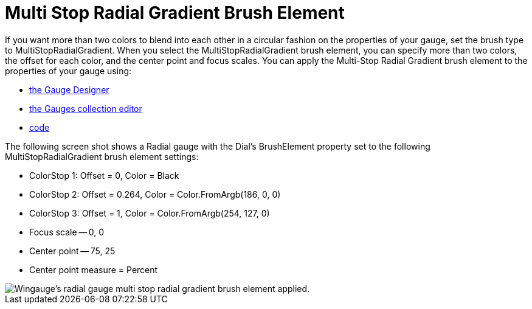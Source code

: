 ﻿////

|metadata|
{
    "name": "wingauge-multi-stop-radial-gradient-brush-element",
    "controlName": ["WinGauge"],
    "tags": ["Charting"],
    "guid": "{B09003F2-A0B2-4FB4-A7FC-C98C728C42A9}",  
    "buildFlags": [],
    "createdOn": "0001-01-01T00:00:00Z"
}
|metadata|
////

= Multi Stop Radial Gradient Brush Element

If you want more than two colors to blend into each other in a circular fashion on the properties of your gauge, set the brush type to MultiStopRadialGradient. When you select the MultiStopRadialGradient brush element, you can specify more than two colors, the offset for each color, and the center point and focus scales. You can apply the Multi-Stop Radial Gradient brush element to the properties of your gauge using:

* link:wingauge-apply-the-multi-stop-radial-gradient-brush-element-using-the-gauge-designer.html[the Gauge Designer]
* link:wingauge-apply-the-multi-stop-radial-gradient-brush-element-at-design-time.html[the Gauges collection editor]
* link:wingauge-apply-the-multi-stop-radial-gradient-brush-element-at-run-time.html[code]

The following screen shot shows a Radial gauge with the Dial's BrushElement property set to the following MultiStopRadialGradient brush element settings:

* ColorStop 1: Offset = 0, Color = Black
* ColorStop 2: Offset = 0.264, Color = Color.FromArgb(186, 0, 0)
* ColorStop 3: Offset = 1, Color = Color.FromArgb(254, 127, 0)
* Focus scale -- 0, 0
* Center point -- 75, 25
* Center point measure = Percent

image::images/Gauge_Multi_Stop_Radial_Gradient_02.png[Wingauge's radial gauge multi stop radial gradient brush element applied.]